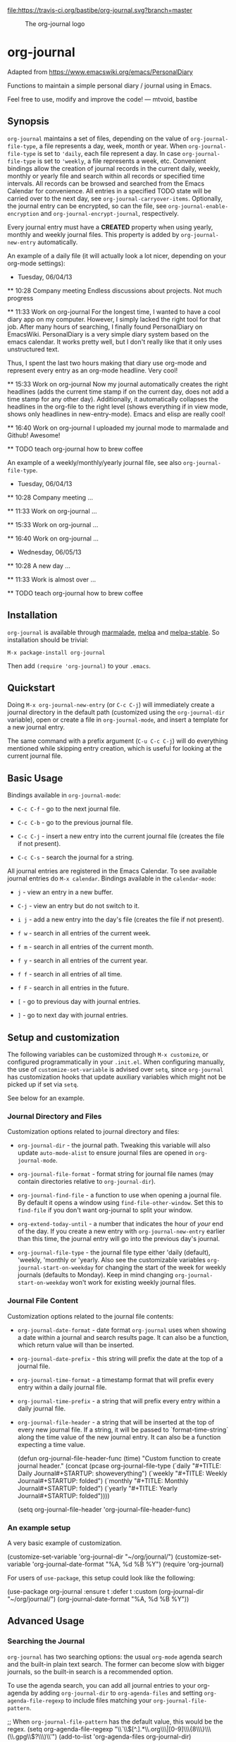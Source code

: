 [[https://travis-ci.org/bastibe/org-journal][file:https://travis-ci.org/bastibe/org-journal.svg?branch=master]] [[http://melpa.org/#/org-journal][file:http://melpa.org/packages/org-journal-badge.svg]] [[http://stable.melpa.org/#/org-journal][file:http://stable.melpa.org/packages/org-journal-badge.svg]] [[contributors][file:https://img.shields.io/github/contributors/bastibe/org-journal.svg]] [[license][file:https://img.shields.io/github/license/bastibe/org-journal.svg]]

#+CAPTION: The org-journal logo
[[./org-journal.svg]]

* org-journal

  Adapted from https://www.emacswiki.org/emacs/PersonalDiary

  Functions to maintain a simple personal diary / journal using in Emacs.

  Feel free to use, modify and improve the code!
  — mtvoid, bastibe

[[open-issues][file:https://img.shields.io/github/issues/bastibe/org-journal.svg]] [[closed-issues][file:https://img.shields.io/github/issues-closed/bastibe/org-journal.svg]] [[open-pull-requests][file:https://img.shields.io/github/issues-pr/bastibe/org-journal.svg]] [[closed-pull-requests][file:https://img.shields.io/github/issues-pr-closed/bastibe/org-journal.svg]]

** Synopsis

=org-journal= maintains a set of files, depending on the value of
=org-journal-file-type=, a file represents a day, week, month or year. When
=org-journal-file-type= is set to ='daily=, each file represent a day. In case
=org-journal-file-type= is set to ='weekly=, a file represents a week,
etc. Convenient bindings allow the creation of journal records in the current
daily, weekly, monthly or yearly file and search within all records or
specified time intervals. All records can be browsed and searched from the
Emacs Calendar for convenience. All entries in a specified TODO state will be
carried over to the next day, see =org-journal-carryover-items=. Optionally,
the journal entry can be encrypted, so can the file, see
=org-journal-enable-encryption= and =org-journal-encrypt-journal=,
respectively.

Every journal entry must have a *CREATED* property when using yearly, monthly
and weekly journal files. This property is added by =org-journal-new-entry=
automatically.

An example of a daily file (it will actually look a lot nicer, depending on
your org-mode
settings):

#+BEGIN_EXAMPLE org
  * Tuesday, 06/04/13
  ** 10:28 Company meeting
  Endless discussions about projects. Not much progress

  ** 11:33 Work on org-journal
  For the longest time, I wanted to have a cool diary app on my
  computer. However, I simply lacked the right tool for that job. After
  many hours of searching, I finally found PersonalDiary on EmacsWiki.
  PersonalDiary is a very simple diary system based on the emacs
  calendar. It works pretty well, but I don't really like that it only
  uses unstructured text.

  Thus, I spent the last two hours making that diary use org-mode
  and represent every entry as an org-mode headline. Very cool!

  ** 15:33 Work on org-journal
  Now my journal automatically creates the right headlines (adds the
  current time stamp if on the current day, does not add a time stamp
  for any other day). Additionally, it automatically collapses the
  headlines in the org-file to the right level (shows everything if in
  view mode, shows only headlines in new-entry-mode). Emacs and elisp
  are really cool!

  ** 16:40 Work on org-journal
  I uploaded my journal mode to marmalade and Github! Awesome!

  ** TODO teach org-journal how to brew coffee
#+END_EXAMPLE

An example of a weekly/monthly/yearly journal file, see also
=org-journal-file-type=.

#+BEGIN_EXAMPLE org
  * Tuesday, 06/04/13
    :PROPERTIES:
    :CREATED:  20130604
    :END:
  ** 10:28 Company meeting
  ...

  ** 11:33 Work on org-journal
  ...

  ** 15:33 Work on org-journal
  ...

  ** 16:40 Work on org-journal
  ...

  * Wednesday, 06/05/13
    :PROPERTIES:
    :CREATED:  20130605
    :END:
  ** 10:28 A new day
  ...

  ** 11:33 Work is almost over
  ...

  ** TODO teach org-journal how to brew coffee
#+END_EXAMPLE

** Installation

=org-journal= is available through [[http://marmalade-repo.org/][marmalade]], [[http://melpa.milkbox.net/][melpa]] and [[http://melpa-stable.milkbox.net/][melpa-stable]]. So installation
should be trivial:

#+BEGIN_EXAMPLE
    M-x package-install org-journal
#+END_EXAMPLE

Then add =(require 'org-journal)= to your =.emacs=.

** Quickstart

Doing =M-x org-journal-new-entry= (or =C-c C-j=) will immediately create a journal
directory in the default path (customized using the =org-journal-dir= variable), open or
create a file in =org-journal-mode=, and insert a template for a new journal entry.

The same command with a prefix argument (=C-u C-c C-j=) will do everything mentioned while
skipping entry creation, which is useful for looking at the current journal file.

** Basic Usage

Bindings available in =org-journal-mode=:

- =C-c C-f= - go to the next journal file.

- =C-c C-b= - go to the previous journal file.

- =C-c C-j= - insert a new entry into the current journal file (creates the file if not
  present).

- =C-c C-s= - search the journal for a string.

All journal entries are registered in the Emacs Calendar. To see available journal
entries do =M-x calendar=. Bindings available in the =calendar-mode=:

- =j= - view an entry in a new buffer.

- =C-j= - view an entry but do not switch to it.

- =i j= - add a new entry into the day's file (creates the file if not present).

- =f w= - search in all entries of the current week.

- =f m= - search in all entries of the current month.

- =f y= - search in all entries of the current year.

- =f f= - search in all entries of all time.

- =f F= - search in all entries in the future.

- =[= - go to previous day with journal entries.

- =]= - go to next day with journal entries.

** Setup and customization

The following variables can be customized through =M-x customize=, or configured programmatically in your =.init.el=.
When configuring manually, the use of =customize-set-variable= is advised over =setq=, since =org-journal= has customization hooks that update auxiliary variables which might not be picked up if set via =setq=.

See below for an example.

*** Journal Directory and Files

Customization options related to journal directory and files:

- =org-journal-dir= - the journal path. Tweaking this variable will also update
  =auto-mode-alist= to ensure journal files are opened in =org-journal-mode=.

- =org-journal-file-format= - format string for journal file names (may contain directories relative to =org-journal-dir=).

- =org-journal-find-file= - a function to use when opening a journal file. By default it
  opens a window using =find-file-other-window=. Set this to =find-file= if you don't want
  org-journal to split your window.

- =org-extend-today-until= - a number that indicates the hour of
  /your/ end of the day. If you create a new entry with
  =org-journal-new-entry= earlier than this time, the journal entry
  will go into the previous day's journal.

- =org-journal-file-type= - the journal file type either 'daily (default),
  'weekly, 'monthly or 'yearly.  Also see the customizable variables
  =org-journal-start-on-weekday= for changing the start of the week for weekly
  journals (defaults to Monday). Keep in mind changing
  =org-journal-start-on-weekday= won't work for existing weekly journal files.

*** Journal File Content

Customization options related to the journal file contents:

- =org-journal-date-format= - date format =org-journal= uses when showing a
  date within a journal and search results page. It can also be a function,
  which return value will than be inserted.

- =org-journal-date-prefix= - this string will prefix the date at the top of a
  journal file.

- =org-journal-time-format= - a timestamp format that will prefix every entry
  within a daily journal file.

- =org-journal-time-prefix= - a string that will prefix every entry within a
  daily journal file.

- =org-journal-file-header= - a string that will be inserted at the top of
  every new journal file. If a string, it will be passed to
  `format-time-string` along the time value of the new journal entry.
  It can also be a function expecting a time value.

  #+BEGIN_EXAMPLE emacs-lisp
  (defun org-journal-file-header-func (time)
    "Custom function to create journal header."
    (concat
      (pcase org-journal-file-type
        (`daily "#+TITLE: Daily Journal\n#+STARTUP: showeverything")
        (`weekly "#+TITLE: Weekly Journal\n#+STARTUP: folded")
        (`monthly "#+TITLE: Monthly Journal\n#+STARTUP: folded")
        (`yearly "#+TITLE: Yearly Journal\n#+STARTUP: folded"))))

  (setq org-journal-file-header 'org-journal-file-header-func)
  #+END_EXAMPLE

*** An example setup

A very basic example of customization.

#+BEGIN_EXAMPLE emacs-lisp
(customize-set-variable 'org-journal-dir "~/org/journal/")
(customize-set-variable 'org-journal-date-format "%A, %d %B %Y")
(require 'org-journal)
#+END_EXAMPLE

For users of =use-package=, this setup could look like the following:

#+BEGIN_EXAMPLE emacs-lisp
(use-package org-journal
  :ensure t
  :defer t
  :custom
  (org-journal-dir "~/org/journal/")
  (org-journal-date-format "%A, %d %B %Y"))
#+END_EXAMPLE

** Advanced Usage
*** Searching the Journal

=org-journal= has two searching options: the usual =org-mode= agenda search and the
built-in plain text search. The former can become slow with bigger journals, so the
built-in search is a recommended option.

To use the agenda search, you can add all journal entries to your org-agenda by adding
=org-journal-dir= to =org-agenda-files= and setting =org-agenda-file-regexp= to include
files matching your =org-journal-file-pattern=.

#+BEGIN_EXAMPLE emacs-lisp
  ;; When =org-journal-file-pattern= has the default value, this would be the regex.
  (setq org-agenda-file-regexp "\\`\\\([^.].*\\.org\\\|[0-9]\\\{8\\\}\\\(\\.gpg\\\)?\\\)\\'")
  (add-to-list 'org-agenda-files org-journal-dir)
#+END_EXAMPLE

However, this can become /very/ slow if you have many journal entries. As a compromize,
you can set =org-journal-enable-agenda-integration= to =t=, which automatically adds the
current and all future journal entries to the agenda. This is enough to get an overview
over current and future tasks.

The built-in search is available through the following function: =org-journal-search=
(=C-c C-s= in =org-journal-mode=). By default, it will ask for the time interval to search
within (accepting the =org-read-date= format such as "-1y" or "-1m") and the string to
search for. Given a prefix argument (=C-u org-journal-search=), it will go through the
whole journal.

The order of the search results (ascending or descending by date) can be customized using
the =org-journal-search-results-order-by= variable.

Search is also available through the Emacs Calendar as described in "Basic Usage".

*** Carry Over

By default, =org-journal= will try to /carry over/ previous day TODO-marked
items whenever a new journal file is created. The older journal entry will be
/moved/ (i.e., deleted and reinserted) to the current day's file.

This feature is controlled through the =org-journal-carryover-items=
variable. To disable this feature set =org-journal-carryover-items= to an
empty string =""=. Any [[http://orgmode.org/manual/Matching-tags-and-properties.html][agenda tags view match string]], tags, properties, and
todo states are allowed. By default this is ~TODO=”TODO”~. Which will
match TODO items.

*** Encryption

The journal entry can be encrypted using =org-crypt=, to enable it set
~org-journal-enable-encryption~ to =t=.

You can also encrypt the journal files itself by setting the variable
~org-journal-encrypt-journal~ to =t=. =org-journal= will always search for
journal files with the =.gpg= extension, and highlights them in the calendar,
etc., regardless of the value of ~org-journal-encrypt-journal~.
See the info page =(info "(epa)Encrypting/decrypting gpg files")= for more
information about gpg encryption in Emacs.

*** Agenda and Scheduling

An easy way of keeping track of appointments or future TODOs is to simply create a journal
entry in the future. Such entries will automatically get a timestamp and show up in the
current day's journal entry once you reach that day.

- if =org-journal-enable-agenda-integration= is =t=, org-journal will automatically add
  the current and all future journal entries to =org-agenda-files=.

There are a few helper functions to deal with such scheduled entries:

- =org-journal-new-scheduled-entry= - prompts for a date, and creates a new journal entry
  on that date with its timestamp set to the date. By default, this is a TODO entry. Set
  the prefix to avoid the TODO.

- =org-journal-schedule-view= - creates a read-only overview of scheduled entries.

**** iCalendar export

You can export your scheduled entries to an iCalendar file, and subscribe to that file in
your calendar application. You need to enable the agenda integration for this to work. I
also recommend you set the following values before exporting:

#+begin_src elisp
(setq org-journal-enable-agenda-integration t
      org-icalendar-store-UID t
      org-icalendar-include-todo "all"
      org-icalendar-combined-agenda-file "~/path/to/org-journal.ics")
#+end_src

With this done, you can export your agenda, including your scheduled entries, with =(org-icalendar-combine-agenda-files)=.

*** Journal Capture Template

You can configure a capture template in order to integrate =org-journal= with =org-capture=,
as in the following example:

#+BEGIN_EXAMPLE emacs-lisp
  (defun org-journal-find-location ()
    ;; Open today's journal, but specify a non-nil prefix argument in order to
    ;; inhibit inserting the heading; org-capture will insert the heading.
    (org-journal-new-entry t)
    ;; Position point on the journal's top-level heading so that org-capture
    ;; will add the new entry as a child entry.
    (goto-char (point-min)))

  (setq org-capture-templates '(("j" "Journal entry" entry (function org-journal-find-location)
                                 "* %(format-time-string org-journal-time-format)%^{Title}\n%i%?")))
#+END_EXAMPLE

*** Caching of journal dates
Since version 2.0.0 a cache has been added to speed up calendar
operations. This should drastically improve the performance when using
encrypted journal files, see =org-journal-encrypt-journal=.

The caching functionality can be enabled by settings
=org-journal-enable-cache= to =t=. The cache can be reset by calling
=org-journal-invalidate-cache=.

** FAQ

*** Can I use weekly/monthly/yearly journal entries instead of daily ones?

Yes, see =org-journal-file-type=.

*** Can I have multiple journals?

At the moment, this is not possible. But it should be possible to switch the
value of =org-journal-directory= using a custom function or directory local
variables.

*** Can I use org-journal with Spacemacs?

Yes you can!

- To use =org-journal= with Spacemacs from the =master= branch, you must do this:

  1. =git clone https://github.com/borgnix/spacemacs-journal.git ~/.emacs.d/private/journal=
  2. add it to your =~/.spacemacs=. You will need to add =journal= to the
     existing =dotspacemacs-configuration-layers= list in this file.

  The manual of the journal layer can be found at https://github.com/borgnix/spacemacs-journal

- If you use Spacemacs from the =develop= branch you can enable =org-journal= by
  setting =org-enable-org-journal-support= to =t=, see [[https://github.com/syl20bnr/spacemacs/tree/develop/layers/+emacs/org#org-journal-support][Spacemacs org-journal support]].

*** Some key-bindings in org-journal conflict with org-mode key bindings

Minor modes are supposed to only use key bindings of the form =C-c C-?=, where =?= can be any letter, and to not overwrite major mode bindings. With org-mode already using most interesting keys, collisions are inevitable. This means that some org-journal key bindings will not work as expected in an org-mode buffer, and also that some org-mode key bindings will not work as expected in an org-journal buffer.

When working in an org-mode buffer the following org-journal key bindings are overwritten:
- =C-c C-s= (=org-journal-search=) with =org-schedule=
- =C-c C-f= (=org-journal-open-next-entry=) with =org-forward-heading-same-level=
- =C-c C-b= (=org-journal-open-previous-entry=) with =org-backward-heading-same-level=
- =C-c C-j= (=org-journal-new-entry=) with =org-goto=

When working in an org-journal buffer the following org-mode key bindings are overwritten:
- =C-c C-s= (=org-schedule=) with =org-journal-search=
- =C-c C-f= (=org-forward-heading-same-level=) with =org-journal-open-next-entry=
- =C-c C-b= (=org-backward-heading-same-level=) with =org-journal-open-previous-entry=
- =C-c C-j= (=org-goto=) with =org-journal-new-entry=

To workaround this, you can use user bindings of the form =C-c ?=, where =?= can be any letter, to call the org-journal functions. This allows you to have a set of keybindings that work the same in org-mode and org-journal buffers. However, this is Emacs, and if you don't like a key binding, change it!

*** Opening journal entries from the calendar are not editable

Old entries are opened in =view-mode=, which has convenient key bindings for browsing files. Most notably, you can quickly close =view-mode= buffers with =q=, scroll them with the =SPC= and =DEL=, or quit =view-mode= with =e=.

*** Can I insert some text on a newly created journal file?

Yes, you can write a custom function and assign it =org-journal-date-format=.


** Convenient =org-journal= Snippet Extensions

*** Kill journal buffer after saving buffer (By [[https://github.com/dhruvparamhans][@dhruvparamhans]])
#+BEGIN_SRC emacs-lisp
(defun org-journal-save-entry-and-exit()
  "Simple convenience function.
  Saves the buffer of the current day's entry and kills the window
  Similar to org-capture like behavior"
  (interactive)
  (save-buffer)
  (kill-buffer-and-window))
(define-key org-journal-mode-map (kbd "C-x C-s") 'org-journal-save-entry-and-exit)
#+END_SRC

** Contributors

See [[file:CONTRIBUTORS][CONTRIBUTORS]].

** Changelog

See [[file:CHANGELOG][CHANGELOG]].
